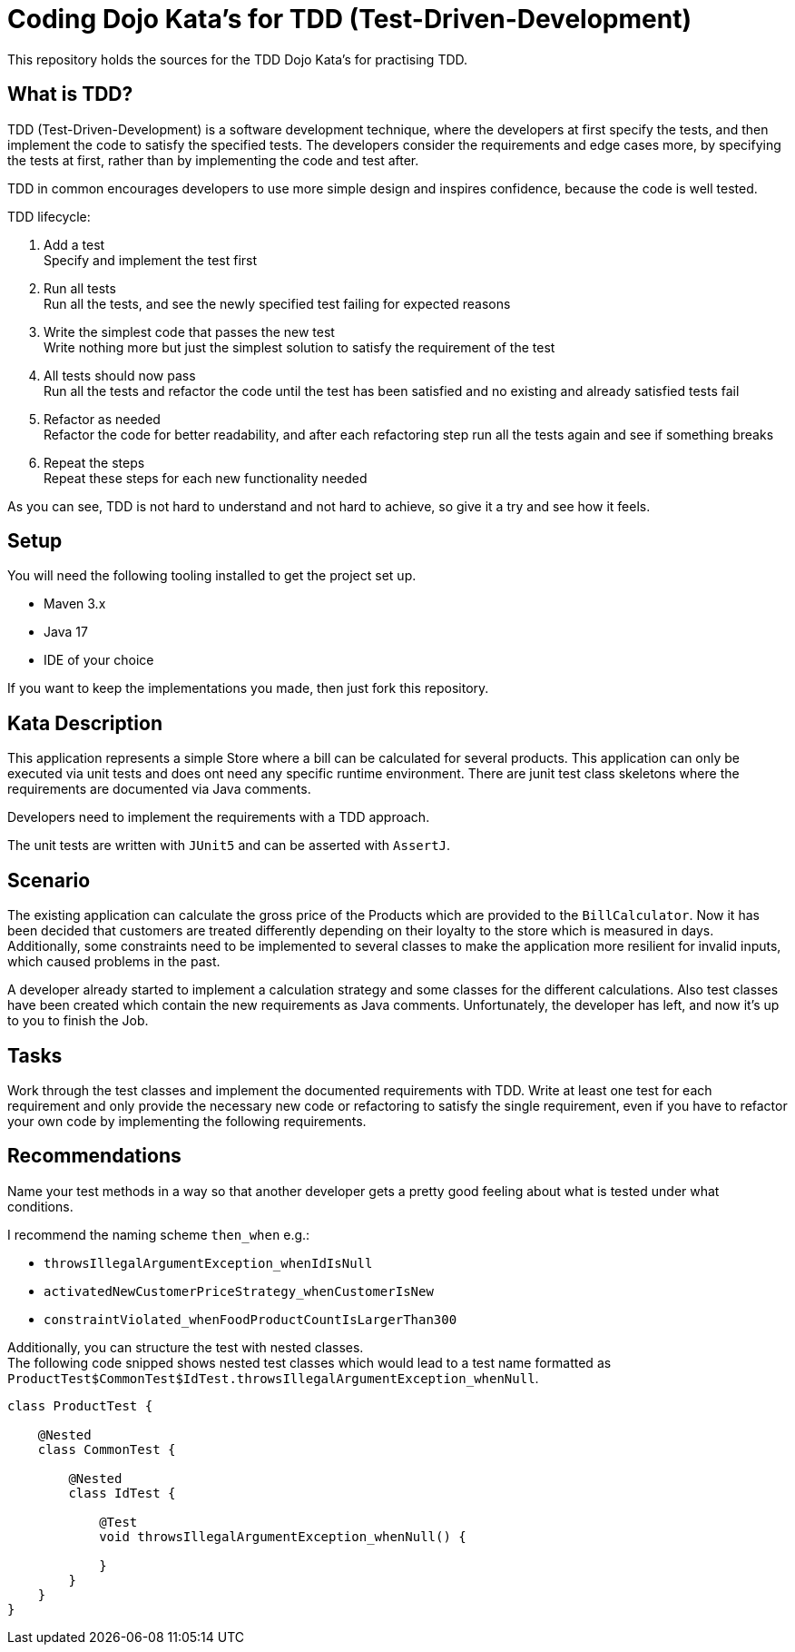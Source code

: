 = Coding Dojo Kata's for TDD (Test-Driven-Development)

This repository holds the sources for the TDD Dojo Kata's for practising TDD.

== What is TDD?

TDD (Test-Driven-Development) is a software development technique, where the developers at first specify the tests,
and then implement the code to satisfy the specified tests. The developers consider the requirements and edge cases more,
by specifying the tests at first, rather than by implementing the code and test after.

TDD in common encourages developers to use more simple design and inspires confidence, because the code is well tested.

TDD lifecycle:

. Add a test +
Specify and implement the test first
. Run all tests +
Run all the tests, and see the newly specified test failing for expected reasons
. Write the simplest code that passes the new test +
Write nothing more but just the simplest solution to satisfy the requirement of the test
. All tests should now pass +
Run all the tests and refactor the code until the test has been satisfied and no existing and already satisfied tests fail
. Refactor as needed +
Refactor the code for better readability, and after each refactoring step run all the tests again and see if something breaks
. Repeat the steps +
Repeat these steps for each new functionality needed

As you can see, TDD is not hard to understand and not hard to achieve, so give it a try and see how it feels.

== Setup

You will need the following tooling installed to get the project set up.

* Maven 3.x
* Java 17
* IDE of your choice

If you want to keep the implementations you made, then just fork this repository.

== Kata Description

This application represents a simple Store where a bill can be calculated for several products.
This application can only be executed via unit tests and does ont need any specific runtime environment.
There are junit test class skeletons where the requirements are documented via Java comments.

Developers need to implement the requirements with a TDD approach.

The unit tests are written with `JUnit5` and can be asserted with `AssertJ`.

== Scenario

The existing application can calculate the gross price of the Products which are provided to
the `BillCalculator`. Now it has been decided that customers are treated differently depending
on their loyalty to the store which is measured in days. Additionally, some constraints need to be
implemented to several classes to make the application more resilient for invalid inputs, which
caused problems in the past.

A developer already started to implement a calculation strategy and some classes for the different
calculations. Also test classes have been created which contain the new requirements as Java comments.
Unfortunately, the developer has left, and now it's up to you to finish the Job.

== Tasks

Work through the test classes and implement the documented requirements with TDD.
Write at least one test for each requirement and only provide the necessary new code or refactoring to satisfy
the single requirement, even if you have to refactor your own code by implementing the following requirements.

== Recommendations

Name your test methods in a way so that another developer gets a pretty good feeling about what is tested under what
conditions.

I recommend the naming scheme `then_when` e.g.:

* `throwsIllegalArgumentException_whenIdIsNull`
* `activatedNewCustomerPriceStrategy_whenCustomerIsNew`
* `constraintViolated_whenFoodProductCountIsLargerThan300`

Additionally, you can structure the test with nested classes. +
The following code snipped shows nested test classes which would lead to a test name
formatted as `ProductTest$CommonTest$IdTest.throwsIllegalArgumentException_whenNull`.

[source,java]
----
class ProductTest {

    @Nested
    class CommonTest {

        @Nested
        class IdTest {

            @Test
            void throwsIllegalArgumentException_whenNull() {

            }
        }
    }
}
----


